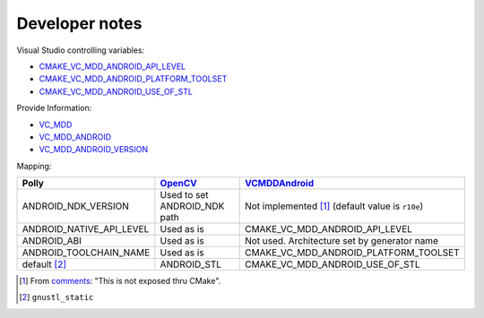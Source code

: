 .. Copyright (c) 2016, Ruslan Baratov
.. All rights reserved.

Developer notes
===============

Visual Studio controlling variables:

* `CMAKE_VC_MDD_ANDROID_API_LEVEL <https://github.com/Microsoft/CMake/blob/feature/VCMDDAndroid/Help/prop_tgt/VC_MDD_ANDROID_API_LEVEL.rst>`__
* `CMAKE_VC_MDD_ANDROID_PLATFORM_TOOLSET <https://github.com/Microsoft/CMake/blob/feature/VCMDDAndroid/Help/prop_tgt/VC_MDD_ANDROID_PLATFORM_TOOLSET.rst>`__
* `CMAKE_VC_MDD_ANDROID_USE_OF_STL <https://github.com/Microsoft/CMake/blob/feature/VCMDDAndroid/Help/prop_tgt/VC_MDD_ANDROID_USE_OF_STL.rst>`__

Provide Information:

* `VC_MDD <https://github.com/Microsoft/CMake/blob/feature/VCMDDAndroid/Help/variable/VC_MDD.rst>`__
* `VC_MDD_ANDROID <https://github.com/Microsoft/CMake/blob/feature/VCMDDAndroid/Help/variable/VC_MDD_ANDROID.rst>`__
* `VC_MDD_ANDROID_VERSION <https://github.com/Microsoft/CMake/blob/feature/VCMDDAndroid/Help/variable/VC_MDD_ANDROID_VERSION.rst>`__

Mapping:

+---------------------------+------------------------------+-------------------------------------------------------+
| Polly                     | `OpenCV`_                    | `VCMDDAndroid`_                                       |
+===========================+==============================+=======================================================+
| ANDROID_NDK_VERSION       | Used to set ANDROID_NDK path | Not implemented [1]_ (default value is ``r10e``)      |
+---------------------------+------------------------------+-------------------------------------------------------+
| ANDROID_NATIVE_API_LEVEL  | Used as is                   | CMAKE_VC_MDD_ANDROID_API_LEVEL                        |
+---------------------------+------------------------------+-------------------------------------------------------+
| ANDROID_ABI               | Used as is                   | Not used. Architecture set by generator name          |
+---------------------------+------------------------------+-------------------------------------------------------+
| ANDROID_TOOLCHAIN_NAME    | Used as is                   | CMAKE_VC_MDD_ANDROID_PLATFORM_TOOLSET                 |
+---------------------------+------------------------------+-------------------------------------------------------+
| default [2]_              | ANDROID_STL                  | CMAKE_VC_MDD_ANDROID_USE_OF_STL                       |
+---------------------------+------------------------------+-------------------------------------------------------+

.. _OpenCV: https://github.com/taka-no-me/android-cmake
.. _VCMDDAndroid: https://github.com/Microsoft/CMake/tree/feature/VCMDDAndroid

.. [1] From `comments <https://blogs.msdn.microsoft.com/vcblog/2015/12/15/support-for-android-cmake-projects-in-visual-studio>`__:
  "This is not exposed thru CMake".
.. [2] ``gnustl_static``
